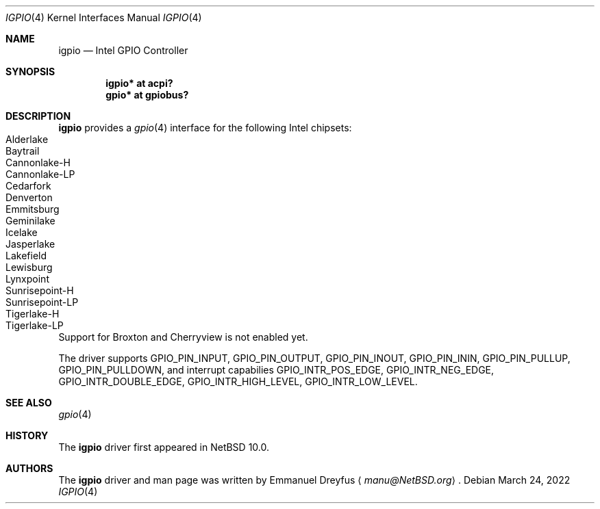 .\" $NetBSD: igpio.4,v 1.2 2022/03/24 16:33:58 wiz Exp $
.\"
.\" Copyright (c) 2022 The NetBSD Foundation, Inc.
.\" All rights reserved.
.\"
.\" This code is derived from software contributed to The NetBSD Foundation
.\" by Emmanuel Dreyfus.
.\"
.\" Redistribution and use in source and binary forms, with or without
.\" modification, are permitted provided that the following conditions
.\" are met:
.\" 1. Redistributions of source code must retain the above copyright
.\"    notice, this list of conditions and the following disclaimer.
.\" 2. Redistributions in binary form must reproduce the above copyright
.\"    notice, this list of conditions and the following disclaimer in the
.\"    documentation and/or other materials provided with the distribution.
.\"
.\" THIS SOFTWARE IS PROVIDED BY THE NETBSD FOUNDATION, INC. AND CONTRIBUTORS
.\" ``AS IS'' AND ANY EXPRESS OR IMPLIED WARRANTIES, INCLUDING, BUT NOT LIMITED
.\" TO, THE IMPLIED WARRANTIES OF MERCHANTABILITY AND FITNESS FOR A PARTICULAR
.\" PURPOSE ARE DISCLAIMED.  IN NO EVENT SHALL THE FOUNDATION OR CONTRIBUTORS
.\" BE LIABLE FOR ANY DIRECT, INDIRECT, INCIDENTAL, SPECIAL, EXEMPLARY, OR
.\" CONSEQUENTIAL DAMAGES (INCLUDING, BUT NOT LIMITED TO, PROCUREMENT OF
.\" SUBSTITUTE GOODS OR SERVICES; LOSS OF USE, DATA, OR PROFITS; OR BUSINESS
.\" INTERRUPTION) HOWEVER CAUSED AND ON ANY THEORY OF LIABILITY, WHETHER IN
.\" CONTRACT, STRICT LIABILITY, OR TORT (INCLUDING NEGLIGENCE OR OTHERWISE)
.\" ARISING IN ANY WAY OUT OF THE USE OF THIS SOFTWARE, EVEN IF ADVISED OF THE
.\" POSSIBILITY OF SUCH DAMAGE.
.\"
.Dd March 24, 2022
.Dt IGPIO 4
.Os
.Sh NAME
.Nm igpio
.Nd Intel GPIO Controller
.Sh SYNOPSIS
.Cd "igpio* at acpi?"
.Cd "gpio* at gpiobus?"
.Sh DESCRIPTION
.Nm
provides a
.Xr gpio 4
interface for the following Intel chipsets:
.Bl -tag -width autoselect -compact
.It Alderlake
.It Baytrail
.It Cannonlake-H
.It Cannonlake-LP
.It Cedarfork
.It Denverton
.It Emmitsburg
.It Geminilake
.It Icelake
.It Jasperlake
.It Lakefield
.It Lewisburg
.It Lynxpoint
.It Sunrisepoint-H
.It Sunrisepoint-LP
.It Tigerlake-H
.It Tigerlake-LP
.El
Support for Broxton and Cherryview is not enabled yet.
.Pp
The driver supports
.Dv GPIO_PIN_INPUT ,
.Dv GPIO_PIN_OUTPUT ,
.Dv GPIO_PIN_INOUT ,
.Dv GPIO_PIN_ININ ,
.Dv GPIO_PIN_PULLUP ,
.Dv GPIO_PIN_PULLDOWN ,
and interrupt capabilies
.Dv GPIO_INTR_POS_EDGE ,
.Dv GPIO_INTR_NEG_EDGE ,
.Dv GPIO_INTR_DOUBLE_EDGE ,
.Dv GPIO_INTR_HIGH_LEVEL ,
.Dv GPIO_INTR_LOW_LEVEL .
.Sh SEE ALSO
.Xr gpio 4
.Sh HISTORY
The
.Nm
driver first appeared in
.Nx 10.0 .
.Sh AUTHORS
.An -nosplit
The
.Nm
driver and man page was written by
.An Emmanuel Dreyfus
.Aq Mt manu@NetBSD.org .
